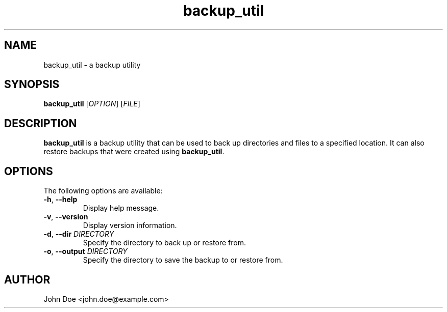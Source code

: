 .TH backup_util 1 "May 2023" "1.0" "backup_util man page"
.SH NAME
backup_util \- a backup utility
.SH SYNOPSIS
.B backup_util
[\fIOPTION\fR] [\fIFILE\fR]
.SH DESCRIPTION
\fBbackup_util\fR is a backup utility that can be used to back up directories and files to a specified location. It can also restore backups that were created using \fBbackup_util\fR.
.SH OPTIONS
The following options are available:
.TP
\fB-h\fR, \fB--help\fR
Display help message.
.TP
\fB-v\fR, \fB--version\fR
Display version information.
.TP
\fB-d\fR, \fB--dir\fR \fIDIRECTORY\fR
Specify the directory to back up or restore from.
.TP
\fB-o\fR, \fB--output\fR \fIDIRECTORY\fR
Specify the directory to save the backup to or restore from.
.SH AUTHOR
John Doe <john.doe@example.com>

